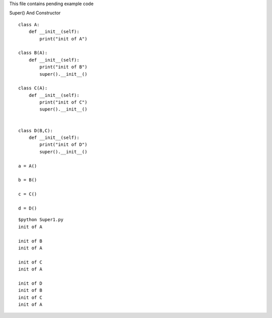 .. highlight:: python
    :linenothreshold: 0

This file contains pending example code



Super() And Constructor

::

    class A:
        def __init__(self):
            print("init of A")

    class B(A):
        def __init__(self):
            print("init of B")
            super().__init__()

    class C(A):
        def __init__(self):
            print("init of C")
            super().__init__()


    class D(B,C):
        def __init__(self):
            print("init of D")
            super().__init__()

    a = A()

    b = B()

    c = C()

    d = D()

::

    $python Super1.py
    init of A

    init of B
    init of A

    init of C
    init of A

    init of D
    init of B
    init of C
    init of A
